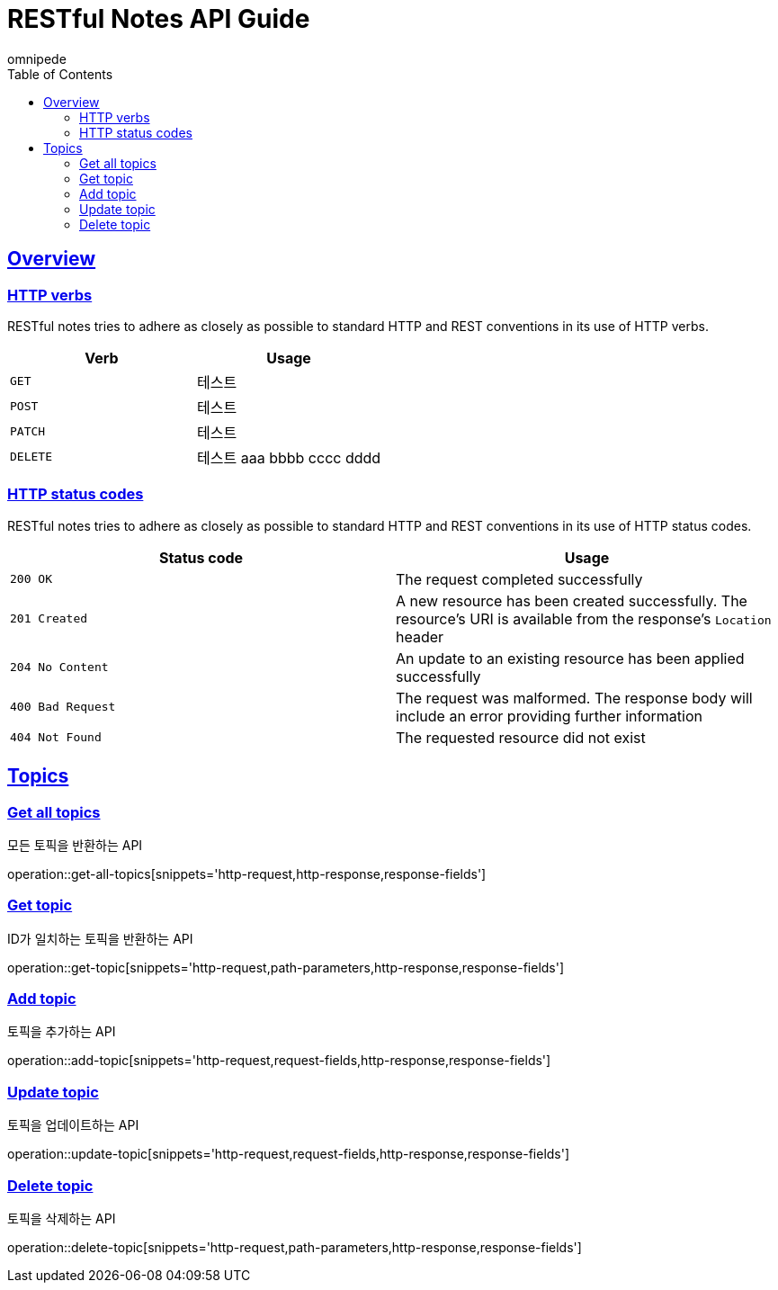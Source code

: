 = RESTful Notes API Guide
omnipede;
:doctype: book
:icons: font
:source-highlighter: highlightjs
:toc: left
:toclevels: 2
:sectlinks:

[[overview]]
== Overview

[[overview-http-verbs]]
=== HTTP verbs

RESTful notes tries to adhere as closely as possible to standard HTTP and REST conventions in its
use of HTTP verbs.

|===
| Verb | Usage

| `GET`
| 테스트

| `POST`
| 테스트

| `PATCH`
| 테스트

| `DELETE`
| 테스트 aaa bbbb cccc dddd
|===

[[overview-http-status-codes]]
=== HTTP status codes

RESTful notes tries to adhere as closely as possible to standard HTTP and REST conventions in its
use of HTTP status codes.

|===
| Status code | Usage

| `200 OK`
| The request completed successfully

| `201 Created`
| A new resource has been created successfully. The resource's URI is available from the response's
`Location` header

| `204 No Content`
| An update to an existing resource has been applied successfully

| `400 Bad Request`
| The request was malformed. The response body will include an error providing further information

| `404 Not Found`
| The requested resource did not exist
|===

== Topics

=== Get all topics
모든 토픽을 반환하는 API

operation::get-all-topics[snippets='http-request,http-response,response-fields']

=== Get topic
ID가 일치하는 토픽을 반환하는 API

operation::get-topic[snippets='http-request,path-parameters,http-response,response-fields']

=== Add topic
토픽을 추가하는 API

operation::add-topic[snippets='http-request,request-fields,http-response,response-fields']

=== Update topic
토픽을 업데이트하는 API

operation::update-topic[snippets='http-request,request-fields,http-response,response-fields']

=== Delete topic
토픽을 삭제하는 API

operation::delete-topic[snippets='http-request,path-parameters,http-response,response-fields']
